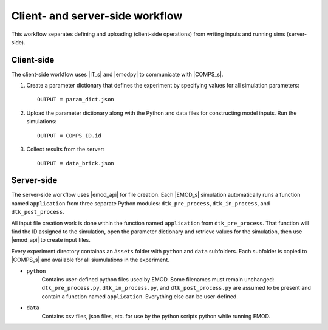 ================================
Client- and server-side workflow
================================

This workflow separates defining and uploading (client-side operations) from writing inputs and running sims (server-side).


Client-side
===========

The client-side workflow uses |IT_s| and |emodpy| to communicate with |COMPS_s|.

#.  Create a parameter dictionary that defines the experiment by specifying values for all simulation parameters::

        OUTPUT = param_dict.json

#.  Upload the parameter dictionary along with the Python and data files for constructing model inputs. Run the simulations::

        OUTPUT = COMPS_ID.id

#.  Collect results from the server::

        OUTPUT = data_brick.json


Server-side
===========

The server-side workflow uses |emod_api| for file creation. Each |EMOD_s| simulation automatically runs a function named ``application`` from three separate Python modules: ``dtk_pre_process``, ``dtk_in_process``, and ``dtk_post_process``.

All input file creation work is done within the function named ``application`` from ``dtk_pre_process``. That function will find the ID assigned to the simulation, open the parameter dictionary and retrieve values for the simulation, then use |emod_api| to create input files.

Every experiment directory containas an ``Assets`` folder with ``python`` and ``data`` subfolders. Each subfolder is copied to |COMPS_s| and available for all siumulations in the experiment.

* ``python``
    Contains user-defined python files used by EMOD. Some filenames must remain unchanged: ``dtk_pre_process.py``, ``dtk_in_process.py``, and ``dtk_post_process.py`` are assumed to be present and contain a function named ``application``. Everything else can be user-defined.

* ``data``
    Contains csv files, json files, etc. for use by the python scripts python while running EMOD.
